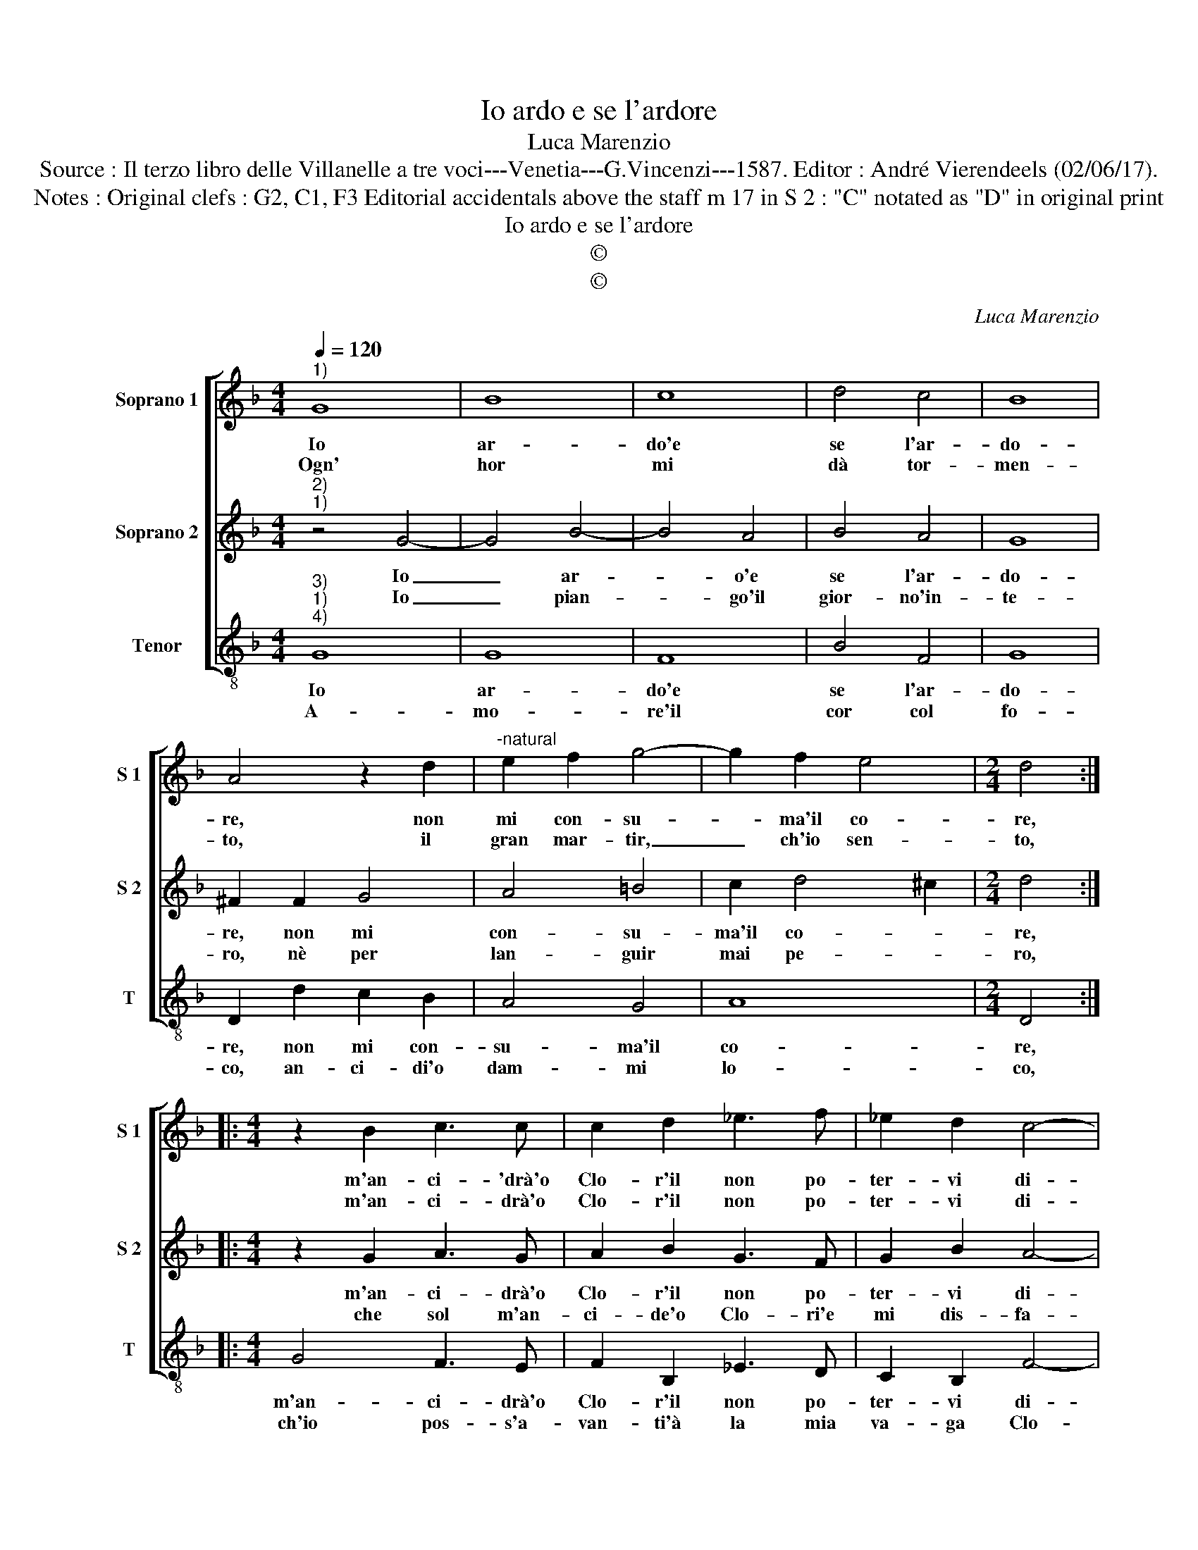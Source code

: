 X:1
T:Io ardo e se l'ardore
T:Luca Marenzio
T:Source : Il terzo libro delle Villanelle a tre voci---Venetia---G.Vincenzi---1587. Editor : André Vierendeels (02/06/17).
T:Notes : Original clefs : G2, C1, F3 Editorial accidentals above the staff m 17 in S 2 : "C" notated as "D" in original print
T:Io ardo e se l'ardore
T:©
T:©
C:Luca Marenzio
Z:©
%%score [ 1 2 3 ]
L:1/8
Q:1/4=120
M:4/4
K:F
V:1 treble nm="Soprano 1" snm="S 1"
V:2 treble nm="Soprano 2" snm="S 2"
V:3 treble-8 nm="Tenor" snm="T"
V:1
"^1)" G8 | B8 | c8 | d4 c4 | B8 | A4 z2 d2 |"^-natural" e2 f2 g4- | g2 f2 e4 |[M:2/4] d4 :: %9
w: Io|ar-|do'e|se l'ar-|do-|re, non|mi con- su-|* ma'il co-|re,|
w: Ogn'|hor|mi|dà tor-|men-|to, il|gran mar- tir,|_ ch'io sen-|to,|
[M:4/4] z2 B2 c3 c | c2 d2 _e3 f | _e2 d2 c4- | c4 c4 | z2 d2 e3 f | g2 e2 f2 d2 | f6 e2 | d4 c4 | %17
w: m'an- ci- 'drà'o|Clo- r'il non po-|ter- vi di-|* re,|d'ap- pres- so'il|vo- str'A- mor mi|fa mo-|ri- re,|
w: m'an- ci- drà'o|Clo- r'il non po-|ter- vi di-|* re,|so- lo'à _|_ _ lan- gui-||* re,|
 z2 c2 d3 e | f2 d2 c2 FG | ABcA B2 GA | BcdB c2 CD | EFGE ^F2 G2 | A4 !fermata!G4 :| %23
w: d'ap- pres- so'il|vostr' A- mor mi _|_ _ _ _ _ fa _|_ _ _ _ _ mo- *||ri- re.|
w: so- lo'à _|_ lan- gui- re, _|_ _ _ _ _ e'à _|_ _ _ _ so- spi- *|* * * * rar mi|me- na.|
V:2
"^2)""^1)" z4 G4- | G4 B4- | B4 A4 | B4 A4 | G8 | ^F2 F2 G4 | A4 =B4 | c2 d4 ^c2 |[M:2/4] d4 :: %9
w: Io|_ ar-|* o'e|se l'ar-|do-|re, non mi|con- su-|ma'il co- *|re,|
w: Io|_ pian-|* go'il|gior- no'in-|te-|ro, nè per|lan- guir|mai pe- *|ro,|
[M:4/4] z2 G2 A3 G | A2 B2 G3 F | G2 B2 A4- | A4 A4 | z2 D2 G3 F | E2 c2 A4- | A2 d2 =B2 c2- | %16
w: m'an- ci- drà'o|Clo- r'il non po-|ter- vi di-|* re,|d'ap- pres- so'il|vo- str'A- mor|_ mi fa mo-|
w: che sol m'an-|ci- de'o Clo- ri'e|mi dis- fa-|* ce,|l'ar- der _|_ mio _|_ lun- * *|
 c2 =B2 c4 | z2 A2 F3 E | D2 B2 A4- | A4 d3 c | BAGF E2 c2- | c2 B2 A2 G2- | G2 ^F2 !fermata!G4 :| %23
w: * ri- re,|d'ap- pres- so'il|vo- str'A- mor|_ mi _|_ _ _ _ _ fa|_ mo- * ri-|* * re.|
w: * * gi,|l'ar- der _|_ mio lun-|* gi'à la|tua _ _ _ _ dol-|* * ce fa-|* * ce.|
V:3
"^3)""^1)""^4)" G8 | G8 | F8 | B4 F4 | G8 | D2 d2 c2 B2 | A4 G4 | A8 |[M:2/4] D4 :: %9
w: Io|ar-|do'e|se l'ar-|do-|re, non mi con-|su- ma'il|co-|re,|
w: A-|mo-|re'il|cor col|fo-|co, an- ci- di'o|dam- mi|lo-|co,|
[M:4/4] G4 F3 E | F2 B,2 _E3 D | C2 B,2 F4- | F4 F4 | B4 c4- | c4 d4- | d4 G4- | G4 A4- | A4 B4- | %18
w: m'an- ci- drà'o|Clo- r'il non po-|ter- vi di-|* re,|d'ap- pres-|* so'il|_ vo-|* str'A-|* mor|
w: ch'io pos- s'a-|van- ti'à la mia|va- ga Clo-|* ri,|sco- pren-|* do-|* le'il|_ mio|_ mal,|
 B4 F4- | F4 G4- | G4 C4- | C4 D4- | D4 !fermata!G4 :| %23
w: _ mi|_ fa|_ mo-|* ri-|* re.|
w: _ tem-|* pra|_ gli'ar-|* do-|* ri.|

